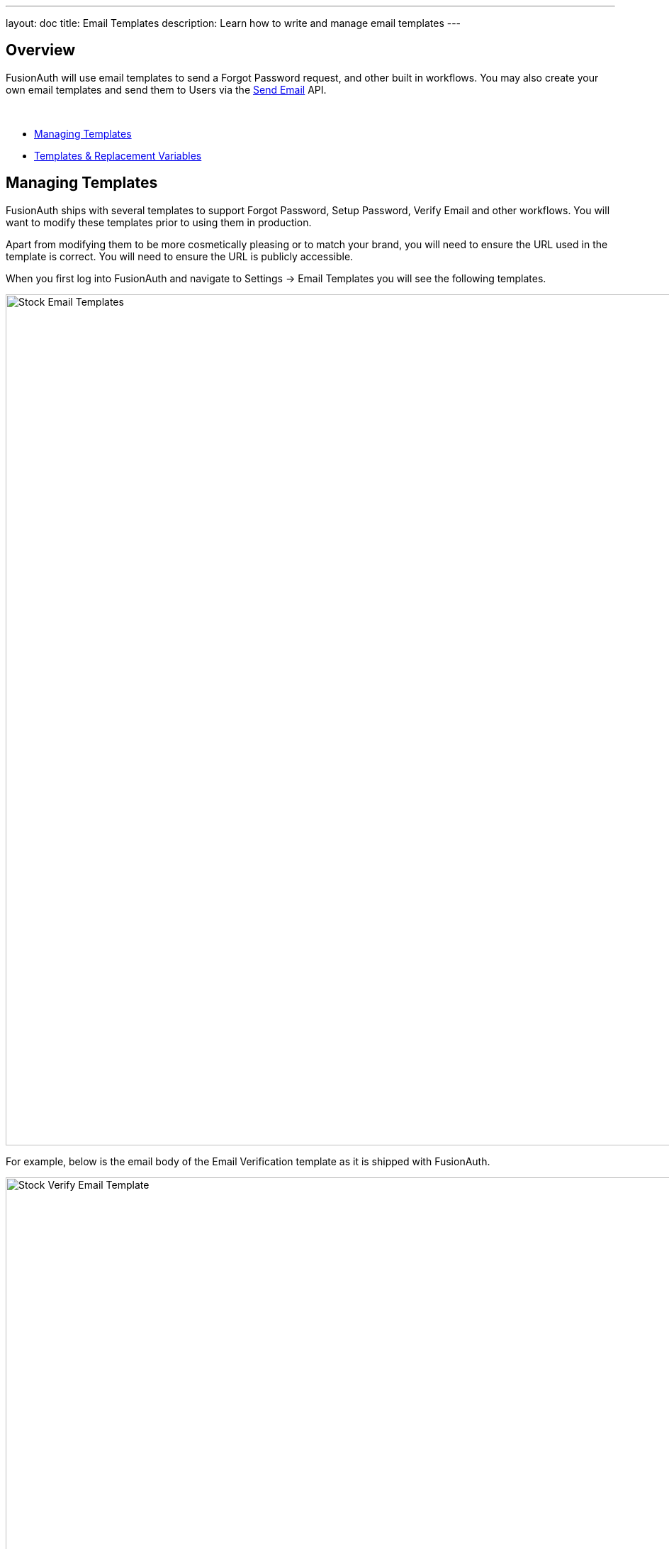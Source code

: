 ---
layout: doc
title: Email Templates
description: Learn how to write and manage email templates
---

:sectnumlevels: 0

== Overview

FusionAuth will use email templates to send a Forgot Password request, and other built in workflows. You may also create your own
email templates and send them to Users via the link:/docs/v1/tech/apis/emails#send-an-email[Send Email] API.

&nbsp;

* <<Managing Templates>>
* <<Templates & Replacement Variables>>

== Managing Templates

FusionAuth ships with several templates to support Forgot Password, Setup Password, Verify Email and other workflows. You will want to modify these templates prior to using them in production.

Apart from modifying them to be more cosmetically pleasing or to match your brand, you will need to ensure the URL used in the template is correct. You will need to ensure the URL is publicly accessible.

When you first log into FusionAuth and navigate to [breadcrumb]#Settings -> Email Templates# you will see the following templates.

image::stock-email-templates.png[Stock Email Templates,width=1200,role=shadowed]

For example, below is the email body of the Email Verification template as it is shipped with FusionAuth.

image::stock-verify-email-template.png[Stock Verify Email Template,width=1200,role=shadowed]

At a minimum, you will need to update this URL to a publicly accessible URL that can reach FusionAuth.

If you will be handling Email Verification yourself, you will need to update this URL to be that of your own. You will notice the one replacement variable in this template named `${verificationId}`. See the Replacement Variables section below for additional detail, but these variables will be replaced when the template is rendered.

==== Base Information

[.api]
[field]#Id# [optional]#Optional#::
The unique Id of the email template. The template Id may not be changed and will be used to interact with the template when using the Email APIs.

[field]#Name# [required]#Required#::
The name of the template. This value is for display purposes only and can be changed at any time.

[field]#Default Subject# [required]#Required#::
The default subject of the email. The default value will be used unless a localized version is found to be a better match based upon the User's preferred locales.
+
This field supports replacement variables.

[field]#From Email# [required]#Required#::
The from email address used to send this template.

[field]#Default from Name# [optional]#Optional#::
The default from name of the email. The default value will be used unless a localized version is found to be a better match based upon the User's preferred locales.
+
This field supports replacement variables.


== Templates & Replacement Variables

The email template body, subject and from name fields support replacement variables. This means place holders can be inserted and the value will be calculated at the time the email template is rendered and sent to a user.

Most template will contain the User object as returned on the Retrieve User API. This means you can utilize any value found on the User object such as email, first name, last name, etc.

Below you will find each stock template that FusionAuth ships for reference. The available replacement values will be outlined below for each template.

* <<Breached Password>>
* <<Change Password>>
* <<Confirm Child>>
* <<COPPA Email Plus Notice>>
* <<COPPA Notice>>
* <<Email Verification>>
* <<Parent Registration>>
* <<Passwordless Login>>
* <<Registration Verification>>
* <<Setup Password>>


== Breached Password

.HTML
[source,text]
----
<p>This password was found in the list of vulnerable passwords, and is no longer secure.</p>

<p>In order to secure your account, it is recommended to change your password at your earliest convenience.</p>

<p>Follow this link to change your password.</p>

<a href="http://localhost:9011/password/forgot?email=${user.email}&tenantId=${user.tenantId}">
  http://localhost:9011/password/forgot?email=${user.email}&tenantId=${user.tenantId}
</a>

- FusionAuth Admin
----

.Text
[source,text]
----
This password was found in the list of vulnerable passwords, and is no longer secure.

In order to secure your account, it is recommended to change your password at your earliest convenience.

Follow this link to change your password.

http://localhost:9011/password/forgot?email=${user.email}&tenantId=${user.tenantId}

- FusionAuth Admin
----

==== Replacement variables

[.api]
[field]#breachResult.loginIds#::
The breach result matching loginIds. This is an array of zero or more email addresses or usernames found in the breach result matching this user. A length of zero means only the password was matched.

[field]#breachResult.match#::
The breach result match type determined by the FusionAuth Reactor. Possible values include:
+
    * `ExactMatch` The User's loginId and password were found exactly as entered.
    * `SubAddressMatch` The User's loginId and password were matched, but the email address was a sub-address match. For example `joe+test@example.com` is a sub-address match for `joe@example.com`.
    * `PasswordOnly` Only the password found, the loginId and password combination were not matched.
    * `CommonPassword` The User's password was found to be one of the most commonly known breached passwords.

[field]#user#::
The User object.


== Change Password

.HTML
[source,text]
----
[#setting url_escaping_charset="UTF-8"]
To change your password click on the following link.
<p>
  [#-- The optional 'state' map provided on the Forgot Password API call is exposed in the template as 'state' --]
  [#assign url = "http://localhost:9011/password/change/${changePasswordId}?tenantId=${user.tenantId}" /]
  [#list state!{} as key, value][#if key != "tenantId" && value??][#assign url = url + "&" + key?url + "=" + value?url/][/#if][/#list]
  <a href="${url}">${url}</a>
</p>
- FusionAuth Admin

----

.Text
[source,text]
----
[#setting url_escaping_charset="UTF-8"]
To change your password click on the following link.

[#-- The optional 'state' map provided on the Forgot Password API call is exposed in the template as 'state' --]
[#assign url = "http://localhost:9011/password/change/${changePasswordId}?tenantId=${user.tenantId}" /]
[#list state!{} as key, value][#if key != "tenantId" && value??][#assign url = url + "&" + key?url + "=" + value?url/][/#if][/#list]

${url}

- FusionAuth Admin
----

==== Replacement variables

[.api]
[field]#changePasswordId#::
The Change Password Id intended to be used by the link:/docs/v1/tech/apis/users#verify-a-users-email[Verify Email] API.

[field]#state#::
If the `state` was provided during the Forgot Password request, it will be available to you in the email template.

[field]#user#::
The User object.


== Confirm Child

.HTML
[source,text]
----
Your child has created an account with us and you need to confirm them before they are added to your family. Click the link below to confirm your child's account.
<p>
  <a href="http://example.com/family/confirm-child">http://example.com/family/confirm-child</a>
</p>
- FusionAuth Admin
----

.Text
[source,text]
----
Your child has created an account with us and you need to confirm them before they are added to your family. Click the link below to confirm your child's account.

http://example.com/family/confirm-child

- FusionAuth Admin
----

==== Replacement variables

[.api]
[field]#child#::
The User object.

[field]#user#::
The User object.


== COPPA Email Plus Notice

.HTML
[source,text]
----
A while ago, you granted your child consent in our system. This email is a second notice of this consent as required by law and also to remind to that you can revoke this consent at anytime on our website or by clicking the link below:
<p>
  <a href="http://example.com/consent/manage">http://example.com/consent/manage</a>
</p>

- FusionAuth Admin
----

.Text
[source,text]
----
A while ago, you granted your child consent in our system. This email is a second notice of this consent as required by law and also to remind to that you can revoke this consent at anytime on our website or by clicking the link below:

http://example.com/consent/manage

- FusionAuth Admin
----

==== Replacement variables

[.api]
[field]#user#::
The User object.

== COPPA Notice

.HTML
[source,text]
----
You recently granted your child consent in our system. This email is to notify you of this consent. If you did not grant this consent or wish to revoke this consent, click the link below:
<p>
  <a href="http://example.com/consent/manage">http://example.com/consent/manage</a>
</p>
- FusionAuth Admin
----

.Text
[source,text]
----
You recently granted your child consent in our system. This email is to notify you of this consent. If you did not grant this consent or wish to revoke this consent, click the link below:

http://example.com/consent/manage

- FusionAuth Admin
----

==== Replacement variables

[.api]
[field]#user#::
The User object.


== Email Verification

.HTML
[source,text]
----
[#if user.verified]
Pro tip, your email has already been verified, but feel free to complete the verification process to verify your verification of your email address.
[/#if]

To complete your email verification click on the following link.
<p>
  <a href="http://localhost:9011/email/verify/${verificationId}?tenantId=${user.tenantId}">
    http://localhost:9011/email/verify/${verificationId}?tenantId=${user.tenantId}
  </a>
</p>

- FusionAuth Admin
----

.Text
[source,text]
----
[#if user.verified]
Pro tip, your email has already been verified, but feel free to complete the verification process to verify your verification of your email address.
[/#if]

To complete your email verification click on the following link.

http://localhost:9011/email/verify/${verificationId}?tenantId=${user.tenantId}

- FusionAuth Admin
----

==== Replacement variables

[.api]
[field]#user#::
The User object.

[field]#verificationId#::
The verification Id intended to be used by the link:/docs/v1/tech/apis/users#verify-a-users-email[Verify Email] API.


== Parent Registration

.HTML
[source,text]
----
Your child has created an account with us and needs you to create an account and verify them. You can sign up using the link below:
<p>
  <a href="http://example.com/family/confirm-child">http://example.com/family/confirm-child</a>
</p>
- FusionAuth Admin
----

.Text
[source,text]
----
Your child has created an account with us and needs you to create an account and verify them. You can sign up using the link below:

http://example.com/family/confirm-child

- FusionAuth Admin
----


==== Replacement variables

[.api]
[field]#child#::
The User object.


== Passwordless Login

.HTML
[source,text]
----
[#setting url_escaping_charset="UTF-8"]
You have requested to log into FusionAuth using this email address. If you do not recognize this request please ignore this email.
<p>
  [#-- The optional 'state' map provided on the Start Passwordless API call is exposed in the template as 'state' --]
  [#assign url = "http://localhost:9011/oauth2/passwordless/${code}?tenantId=${user.tenantId}" /]
  [#list state!{} as key, value][#if key != "tenantId" && value??][#assign url = url + "&" + key?url + "=" + value?url/][/#if][/#list]
  <a href="${url}">${url}</a>
</p>
- FusionAuth Admin

[source]
----

.Text
[source,text]
----
[#setting url_escaping_charset="UTF-8"]
You have requested to log into FusionAuth using this email address. If you do not recognize this request please ignore this email.

[#-- The optional 'state' map provided on the Start Passwordless API call is exposed in the template as 'state' --]
[#assign url = "http://localhost:9011/oauth2/passwordless/${code}?tenantId=${user.tenantId}" /]
[#list state!{} as key, value][#if key != "tenantId" && value??][#assign url = url + "&" + key?url + "=" + value?url/][/#if][/#list]

${url}

- FusionAuth Admin
----

==== Replacement variables

[.api]
[field]#code#::
The verification Id intended to be used by thelink:/docs/v1/tech/apis/users#verify-a-users-email[Verify Email] API.

[field]#state#::
If the `state` was provided when the Passwordless request was initiated, it will be available to you in the email template.

[field]#user#::
The User object.



== Registration Verification

.HTML
[source,text]
----
[#if registration.verified]
Pro tip, your registration has already been verified, but feel free to complete the verification process to verify your verification of your registration.
[/#if]

To complete your registration verification click on the following link.
<p>
  <a href="http://localhost:9011/registration/verify/${verificationId}?tenantId=${user.tenantId}">
    http://localhost:9011/registration/verify/${verificationId}?tenantId=${user.tenantId}
  </a>
</p>
- FusionAuth Admin
----

.Text
[source,text]
----
[#if registration.verified]
Pro tip, your registration has already been verified, but feel free to complete the verification process to verify your verification of your registration.
[/#if]

To complete your registration verification click on the following link.

http://localhost:9011/registration/verify/${verificationId}?tenantId=${user.tenantId}

- FusionAuth Admin
----

==== Replacement variables

[.api]
[field]#user#::
The User object.

[field]#registration#::
The Registration object.

[field]#verificationId#::
The verification Id intended to be used by the link:/docs/v1/tech/apis/users#verify-a-users-email[Verify Email] API.



== Setup Password

.HTML
[source,text]
----
Your account has been created and you must setup a password. Click on the following link to setup your password.
<p>
  <a href="http://localhost:9011/password/change/${changePasswordId}?tenantId=${user.tenantId}">
    http://localhost:9011/password/change/${changePasswordId}?tenantId=${user.tenantId}
  </a>
</p>
- FusionAuth Admin
----

.Text
[source,text]
----
Your account has been created and you must setup a password. Click on the following link to setup your password.

http://localhost:9011/password/change/${changePasswordId}?tenantId=${user.tenantId}

- FusionAuth Admin
----

==== Replacement variables

[.api]
[field]#user#::
The User object.

[field]#changePasswordId#::
The change password Id intended to be used by the link:/docs/v1/tech/apis/users#verify-a-users-email[Verify Email] API.


== Using Replacement Variables

Below are some basic examples of using replacement values in your email templates.

Consider the following User represented by this condensed JSON object.
[source,json]
----
{
  "email": "monica@piedpiper.com",
  "firstName": "Monica",
  "id": "1c592f8a-59c6-4a09-82f8-f4257e3ea4c8",
  "lastName": "Hall"
}
----

The following are example usages with a rendered output based upon the above mentioned example User. The replacement variables are rendered
using https://freemarker.apache.org/docs/index.html[Apache FreeMarker] which is an HTML template language.

A default value should be provided for variables that may be undefined at runtime such as `firstName`. See `firstName` in the example below
is followed by a bang `!` and then the string `Unknown User`. This indicates that if `firstName` is undefined when the template is rendered the value
of `Unknown User` should be used as a default value.

*Template Source*
[source,html]
----
Hi ${user.firstName!'Unknown User'}, welcome to Pied Piper.

Please verify your email address ${user.email} by following the provided link.

https://piedpiper.fusionauth.io/email/verify/${verificationId}
- Admin
----

*Rendered Output*
[source,html]
----
Hi Monica, welcome to Pied Piper.

Please verify your email address monica@piedpiper.com by following the provided link.

https://piedpiper.fusionauth.io/email/verify/YkQY5Gsyo4RlfmDciBGRmvfj3RmatUqrbjoIZ19fmw4
- Admin
----


== Custom Replacement Variables

In addition to the variables mentioned in the previous section, when defining your own email templates to be used by the link:/docs/v1/tech/apis/emails#send-an-email[Send Email] API
custom data may be provided on the API request to be used in the email template.

On Send Email API request the contents of the `requestData` field will be made available to you when the template is rendered.

For example, consider the following request to the Send API to send email template Id `1bc118ae-d5fa-4cdf-a90e-e8ef55c3e11e` to the User by Id `ce485a91-906f-4615-af75-81d37dc71e90`.

[.endpoint]
.URI
--
[method]#POST# [uri]#/api/email/send/`1bc118ae-d5fa-4cdf-a90e-e8ef55c3e11e`#
--

[source,json]
.Example Request JSON
----
{
  "requestData": {
    "paymentAmount": "$9.99",
    "product": "party hat",
    "quantity": "12"
  },
  "userIds": [
    "ce485a91-906f-4615-af75-81d37dc71e90"
  ]
}
----

*Template Source*
[source,html]
----
Hello ${user.firstName!''},

Thank you for your purchase! We value your business, please come again!

Product: ${requestData.product!'unknown'}
Quantity: ${requestData.quantity!'unknown`}

- Pied Piper Customer Success
----

*Rendered Output*
[source,html]
----
Hello Kelly,

Thank you for your purchase! We value your business, please come again!

Product: party hat
Quantity: 12

- Pied Piper Customer Success
----
